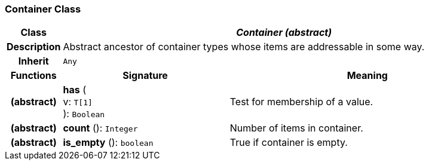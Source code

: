 === Container Class

[cols="^1,3,5"]
|===
h|*Class*
2+^h|*_Container (abstract)_*

h|*Description*
2+a|Abstract ancestor of container types whose items are addressable in some way.

h|*Inherit*
2+|`Any`

h|*Functions*
^h|*Signature*
^h|*Meaning*

h|(abstract)
|*has* ( +
v: `T[1]` +
): `Boolean`
a|Test for membership of a value.

h|(abstract)
|*count* (): `Integer`
a|Number of items in container.

h|(abstract)
|*is_empty* (): `boolean`
a|True if container is empty.
|===
